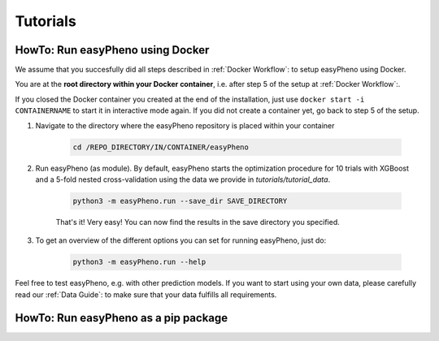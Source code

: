 Tutorials
=====================================

..
    Basics
    - Workflow mit Docker anhand Beispieldaten
    - Workflow als Modul mit Jupyter Notebook und Beispieldaten
    - Data structure

    Advanced
    - Code Walktrough
    - How to adjust hyperparameter ranges and hyperparameters for your optimization
    - How to integrate your own model (-> Template model bauen)
    - Results Analyse
    - Simulation

    Videos:
    - Instlalation über Docker
    - Workflow docker
    - Workflow jupyter
    - Code Walkthrough
    - How to adjust hyperparmas
    - How to integrate your own model
    - Data structure
..

HowTo: Run easyPheno using Docker
------------------------------------------
We assume that you succesfully did all steps described in :ref:`Docker Workflow`: to setup easyPheno using Docker.

You are at the **root directory within your Docker container**, i.e. after step 5 of the setup at :ref:`Docker Workflow`:.

If you closed the Docker container you created at the end of the installation, just use ``docker start -i CONTAINERNAME``
to start it in interactive mode again. If you did not create a container yet, go back to step 5 of the setup.

1. Navigate to the directory where the easyPheno repository is placed within your container

    .. code-block::

        cd /REPO_DIRECTORY/IN/CONTAINER/easyPheno

2. Run easyPheno (as module). By default, easyPheno starts the optimization procedure for 10 trials with XGBoost and a 5-fold nested cross-validation using the data we provide in *tutorials/tutorial_data*.

    .. code-block::

        python3 -m easyPheno.run --save_dir SAVE_DIRECTORY

    That's it! Very easy! You can now find the results in the save directory you specified.

3. To get an overview of the different options you can set for running easyPheno, just do:

    .. code-block::

        python3 -m easyPheno.run --help

Feel free to test easyPheno, e.g. with other prediction models.
If you want to start using your own data, please carefully read our :ref:`Data Guide`: to make sure that your data fulfills all requirements.

..
    A video guide with similar information on how to run easyPheno using Docker can be found here:

     .. youtube:: jZ6hZNMa-TE
..

HowTo: Run easyPheno as a pip package
------------------------------------------




